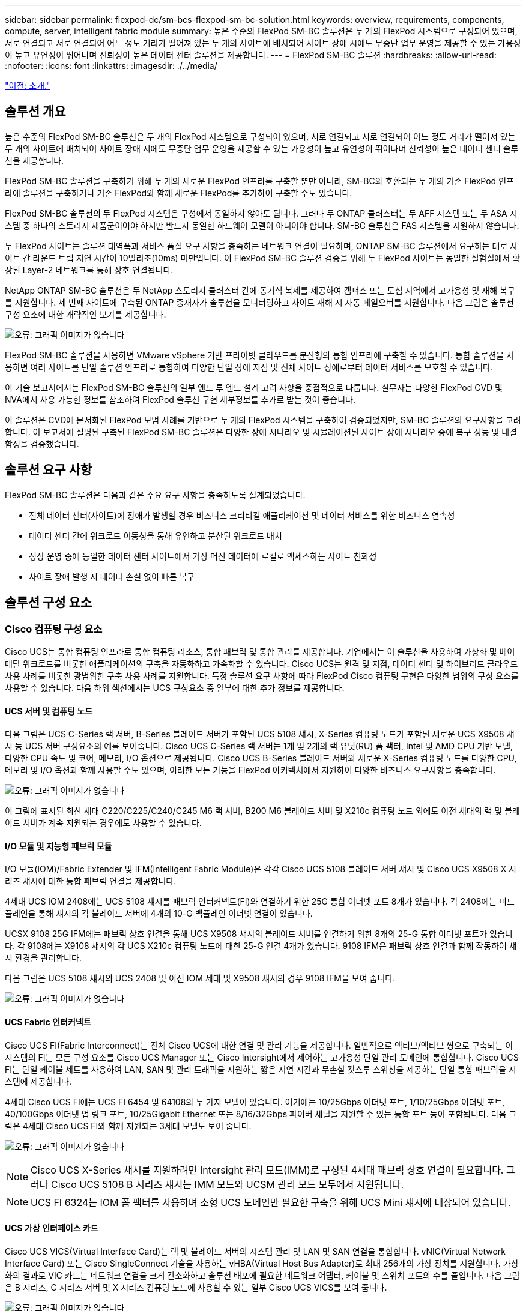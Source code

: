 ---
sidebar: sidebar 
permalink: flexpod-dc/sm-bcs-flexpod-sm-bc-solution.html 
keywords: overview, requirements, components, compute, server, intelligent fabric module 
summary: 높은 수준의 FlexPod SM-BC 솔루션은 두 개의 FlexPod 시스템으로 구성되어 있으며, 서로 연결되고 서로 연결되어 어느 정도 거리가 떨어져 있는 두 개의 사이트에 배치되어 사이트 장애 시에도 무중단 업무 운영을 제공할 수 있는 가용성이 높고 유연성이 뛰어나며 신뢰성이 높은 데이터 센터 솔루션을 제공합니다. 
---
= FlexPod SM-BC 솔루션
:hardbreaks:
:allow-uri-read: 
:nofooter: 
:icons: font
:linkattrs: 
:imagesdir: ./../media/


link:sm-bcs-introduction.html["이전: 소개."]



== 솔루션 개요

높은 수준의 FlexPod SM-BC 솔루션은 두 개의 FlexPod 시스템으로 구성되어 있으며, 서로 연결되고 서로 연결되어 어느 정도 거리가 떨어져 있는 두 개의 사이트에 배치되어 사이트 장애 시에도 무중단 업무 운영을 제공할 수 있는 가용성이 높고 유연성이 뛰어나며 신뢰성이 높은 데이터 센터 솔루션을 제공합니다.

FlexPod SM-BC 솔루션을 구축하기 위해 두 개의 새로운 FlexPod 인프라를 구축할 뿐만 아니라, SM-BC와 호환되는 두 개의 기존 FlexPod 인프라에 솔루션을 구축하거나 기존 FlexPod와 함께 새로운 FlexPod를 추가하여 구축할 수도 있습니다.

FlexPod SM-BC 솔루션의 두 FlexPod 시스템은 구성에서 동일하지 않아도 됩니다. 그러나 두 ONTAP 클러스터는 두 AFF 시스템 또는 두 ASA 시스템 중 하나의 스토리지 제품군이어야 하지만 반드시 동일한 하드웨어 모델이 아니어야 합니다. SM-BC 솔루션은 FAS 시스템을 지원하지 않습니다.

두 FlexPod 사이트는 솔루션 대역폭과 서비스 품질 요구 사항을 충족하는 네트워크 연결이 필요하며, ONTAP SM-BC 솔루션에서 요구하는 대로 사이트 간 라운드 트립 지연 시간이 10밀리초(10ms) 미만입니다. 이 FlexPod SM-BC 솔루션 검증을 위해 두 FlexPod 사이트는 동일한 실험실에서 확장된 Layer-2 네트워크를 통해 상호 연결됩니다.

NetApp ONTAP SM-BC 솔루션은 두 NetApp 스토리지 클러스터 간에 동기식 복제를 제공하여 캠퍼스 또는 도심 지역에서 고가용성 및 재해 복구를 지원합니다. 세 번째 사이트에 구축된 ONTAP 중재자가 솔루션을 모니터링하고 사이트 재해 시 자동 페일오버를 지원합니다. 다음 그림은 솔루션 구성 요소에 대한 개략적인 보기를 제공합니다.

image:sm-bcs-image4.png["오류: 그래픽 이미지가 없습니다"]

FlexPod SM-BC 솔루션을 사용하면 VMware vSphere 기반 프라이빗 클라우드를 분산형의 통합 인프라에 구축할 수 있습니다. 통합 솔루션을 사용하면 여러 사이트를 단일 솔루션 인프라로 통합하여 다양한 단일 장애 지점 및 전체 사이트 장애로부터 데이터 서비스를 보호할 수 있습니다.

이 기술 보고서에서는 FlexPod SM-BC 솔루션의 일부 엔드 투 엔드 설계 고려 사항을 중점적으로 다룹니다. 실무자는 다양한 FlexPod CVD 및 NVA에서 사용 가능한 정보를 참조하여 FlexPod 솔루션 구현 세부정보를 추가로 받는 것이 좋습니다.

이 솔루션은 CVD에 문서화된 FlexPod 모범 사례를 기반으로 두 개의 FlexPod 시스템을 구축하여 검증되었지만, SM-BC 솔루션의 요구사항을 고려합니다. 이 보고서에 설명된 구축된 FlexPod SM-BC 솔루션은 다양한 장애 시나리오 및 시뮬레이션된 사이트 장애 시나리오 중에 복구 성능 및 내결함성을 검증했습니다.



== 솔루션 요구 사항

FlexPod SM-BC 솔루션은 다음과 같은 주요 요구 사항을 충족하도록 설계되었습니다.

* 전체 데이터 센터(사이트)에 장애가 발생할 경우 비즈니스 크리티컬 애플리케이션 및 데이터 서비스를 위한 비즈니스 연속성
* 데이터 센터 간에 워크로드 이동성을 통해 유연하고 분산된 워크로드 배치
* 정상 운영 중에 동일한 데이터 센터 사이트에서 가상 머신 데이터에 로컬로 액세스하는 사이트 친화성
* 사이트 장애 발생 시 데이터 손실 없이 빠른 복구




== 솔루션 구성 요소



=== Cisco 컴퓨팅 구성 요소

Cisco UCS는 통합 컴퓨팅 인프라로 통합 컴퓨팅 리소스, 통합 패브릭 및 통합 관리를 제공합니다. 기업에서는 이 솔루션을 사용하여 가상화 및 베어 메탈 워크로드를 비롯한 애플리케이션의 구축을 자동화하고 가속화할 수 있습니다. Cisco UCS는 원격 및 지점, 데이터 센터 및 하이브리드 클라우드 사용 사례를 비롯한 광범위한 구축 사용 사례를 지원합니다. 특정 솔루션 요구 사항에 따라 FlexPod Cisco 컴퓨팅 구현은 다양한 범위의 구성 요소를 사용할 수 있습니다. 다음 하위 섹션에서는 UCS 구성요소 중 일부에 대한 추가 정보를 제공합니다.



==== UCS 서버 및 컴퓨팅 노드

다음 그림은 UCS C-Series 랙 서버, B-Series 블레이드 서버가 포함된 UCS 5108 섀시, X-Series 컴퓨팅 노드가 포함된 새로운 UCS X9508 섀시 등 UCS 서버 구성요소의 예를 보여줍니다. Cisco UCS C-Series 랙 서버는 1개 및 2개의 랙 유닛(RU) 폼 팩터, Intel 및 AMD CPU 기반 모델, 다양한 CPU 속도 및 코어, 메모리, I/O 옵션으로 제공됩니다. Cisco UCS B-Series 블레이드 서버와 새로운 X-Series 컴퓨팅 노드를 다양한 CPU, 메모리 및 I/O 옵션과 함께 사용할 수도 있으며, 이러한 모든 기능을 FlexPod 아키텍처에서 지원하여 다양한 비즈니스 요구사항을 충족합니다.

image:sm-bcs-image5.png["오류: 그래픽 이미지가 없습니다"]

이 그림에 표시된 최신 세대 C220/C225/C240/C245 M6 랙 서버, B200 M6 블레이드 서버 및 X210c 컴퓨팅 노드 외에도 이전 세대의 랙 및 블레이드 서버가 계속 지원되는 경우에도 사용할 수 있습니다.



==== I/O 모듈 및 지능형 패브릭 모듈

I/O 모듈(IOM)/Fabric Extender 및 IFM(Intelligent Fabric Module)은 각각 Cisco UCS 5108 블레이드 서버 섀시 및 Cisco UCS X9508 X 시리즈 섀시에 대한 통합 패브릭 연결을 제공합니다.

4세대 UCS IOM 2408에는 UCS 5108 섀시를 패브릭 인터커넥트(FI)와 연결하기 위한 25G 통합 이더넷 포트 8개가 있습니다. 각 2408에는 미드플레인을 통해 섀시의 각 블레이드 서버에 4개의 10-G 백플레인 이더넷 연결이 있습니다.

UCSX 9108 25G IFM에는 패브릭 상호 연결을 통해 UCS X9508 섀시의 블레이드 서버를 연결하기 위한 8개의 25-G 통합 이더넷 포트가 있습니다. 각 9108에는 X9108 섀시의 각 UCS X210c 컴퓨팅 노드에 대한 25-G 연결 4개가 있습니다. 9108 IFM은 패브릭 상호 연결과 함께 작동하여 섀시 환경을 관리합니다.

다음 그림은 UCS 5108 섀시의 UCS 2408 및 이전 IOM 세대 및 X9508 섀시의 경우 9108 IFM을 보여 줍니다.

image:sm-bcs-image6.png["오류: 그래픽 이미지가 없습니다"]



==== UCS Fabric 인터커넥트

Cisco UCS FI(Fabric Interconnect)는 전체 Cisco UCS에 대한 연결 및 관리 기능을 제공합니다. 일반적으로 액티브/액티브 쌍으로 구축되는 이 시스템의 FI는 모든 구성 요소를 Cisco UCS Manager 또는 Cisco Intersight에서 제어하는 고가용성 단일 관리 도메인에 통합합니다. Cisco UCS FI는 단일 케이블 세트를 사용하여 LAN, SAN 및 관리 트래픽을 지원하는 짧은 지연 시간과 무손실 컷스루 스위칭을 제공하는 단일 통합 패브릭을 시스템에 제공합니다.

4세대 Cisco UCS FI에는 UCS FI 6454 및 64108의 두 가지 모델이 있습니다. 여기에는 10/25Gbps 이더넷 포트, 1/10/25Gbps 이더넷 포트, 40/100Gbps 이더넷 업 링크 포트, 10/25Gigabit Ethernet 또는 8/16/32Gbps 파이버 채널을 지원할 수 있는 통합 포트 등이 포함됩니다. 다음 그림은 4세대 Cisco UCS FI와 함께 지원되는 3세대 모델도 보여 줍니다.

image:sm-bcs-image7.png["오류: 그래픽 이미지가 없습니다"]


NOTE: Cisco UCS X-Series 섀시를 지원하려면 Intersight 관리 모드(IMM)로 구성된 4세대 패브릭 상호 연결이 필요합니다. 그러나 Cisco UCS 5108 B 시리즈 섀시는 IMM 모드와 UCSM 관리 모드 모두에서 지원됩니다.


NOTE: UCS FI 6324는 IOM 폼 팩터를 사용하며 소형 UCS 도메인만 필요한 구축을 위해 UCS Mini 섀시에 내장되어 있습니다.



==== UCS 가상 인터페이스 카드

Cisco UCS VICS(Virtual Interface Card)는 랙 및 블레이드 서버의 시스템 관리 및 LAN 및 SAN 연결을 통합합니다. vNIC(Virtual Network Interface Card) 또는 Cisco SingleConnect 기술을 사용하는 vHBA(Virtual Host Bus Adapter)로 최대 256개의 가상 장치를 지원합니다. 가상화의 결과로 VIC 카드는 네트워크 연결을 크게 간소화하고 솔루션 배포에 필요한 네트워크 어댑터, 케이블 및 스위치 포트의 수를 줄입니다. 다음 그림은 B 시리즈, C 시리즈 서버 및 X 시리즈 컴퓨팅 노드에 사용할 수 있는 일부 Cisco UCS VICS를 보여 줍니다.

image:sm-bcs-image8.png["오류: 그래픽 이미지가 없습니다"]

다양한 어댑터 모델은 포트 수, 포트 속도 및 폼 팩터가 서로 다른 블레이드 및 랙 서버를 지원하며, 모듈식 MLOM(LAN on Motherboard), 메자닌 카드 및 PCIe 인터페이스를 지원합니다. 어댑터는 10/25/40/100G 이더넷 및 FCoE(Fibre Channel over Ethernet)의 일부 조합을 지원할 수 있습니다. Cisco의 CNA(Converged Network Adapter) 기술을 통합하고 종합적인 기능 세트를 지원하며 어댑터 관리 및 애플리케이션 구축을 단순화합니다. 예를 들어 VIC는 Cisco UCS 패브릭 상호 연결 포트를 가상 머신으로 확장하는 Cisco의 VM-FEX(Data Center Virtual Machine Fabric Extender) 기술을 지원하므로 서버 가상화 구축을 간소화할 수 있습니다.

mLOM, 메자닌 및 포트 확장기 및 브리지 카드 구성에서 Cisco VIC를 결합하면 블레이드 서버에서 사용할 수 있는 대역폭과 연결을 최대한 활용할 수 있습니다. 예를 들어, X210c 컴퓨팅 노드에 대해 VIC 14825(mLOM) 및 14425(메자닌) 및 14000(브리지 카드)의 25-G 링크 2개를 사용하여 결합된 VIC 대역폭은 2 x 50-G + 2 x 50-G입니다. 또는 듀얼 IFM 구성을 사용하여 서버당 100G/IFM 및 서버당 총 200g

Cisco UCS 제품군, 기술 사양 및 문서에 대한 자세한 내용은 를 참조하십시오 https://www.cisco.com/c/en/us/products/servers-unified-computing/index.html["Cisco UCS"^] 웹 사이트를 참조하십시오.



=== Cisco 스위칭 구성 요소



==== Nexus 스위치

FlexPod은 Cisco Nexus 시리즈 스위치를 사용하여 Cisco UCS와 NetApp 스토리지 컨트롤러 간의 통신에 이더넷 스위칭 패브릭을 제공합니다. FlexPod 배포에는 Cisco Nexus 3000, 5000, 7000, 9000 시리즈를 비롯하여 현재 지원되는 모든 Cisco Nexus 스위치 모델이 지원됩니다.

FlexPod 구축을 위한 스위치 모델을 선택할 때 성능, 포트 속도, 포트 밀도, 스위칭 지연 시간, 또한 설계 목표뿐 아니라 스위치의 지원 시간(TimeSpan)을 위해 ACI 및 VXLAN과 같은 프로토콜을 지원합니다.

최신 FlexPod CVD에 대한 검증에서는 Nexus 9336C-FX2 및 Nexus 93180YC-FX3과 같은 Cisco Nexus 9000 시리즈 스위치를 사용합니다. 이 스위치는 고성능 40/100G 및 10//25G 포트, 짧은 지연 시간, 뛰어난 전력 효율성을 소형 1U 폼 팩터에서 제공합니다. 업링크 포트 및 브레이크아웃 케이블을 통해 추가 속도가 지원됩니다. 다음 그림은 이 검증에 사용된 Nexus 9336C-FX2 및 Nexus 3232C를 포함하여 몇 개의 Cisco Nexus 9k 및 3k 스위치를 보여줍니다.

image:sm-bcs-image9.png["오류: 그래픽 이미지가 없습니다"]

을 참조하십시오 https://www.cisco.com/c/en/us/products/switches/data-center-switches/index.html["Cisco 데이터 센터 스위치"^] 사용 가능한 Nexus 스위치 및 사양 및 문서에 대한 자세한 내용은



==== MDS 스위치

Cisco MDS 9100/9200/9300 시리즈 패브릭 스위치는 FlexPod 아키텍처의 선택적 구성 요소입니다. 이러한 스위치는 매우 안정적이고, 매우 유연하고, 안전하며, Fabric의 트래픽 흐름에 대한 가시성을 제공할 수 있습니다. 다음 그림에서는 애플리케이션 및 비즈니스 요구 사항을 충족하기 위해 FlexPod 솔루션을 위한 이중화된 FC SAN 패브릭을 구축하는 데 사용할 수 있는 MDS 스위치의 예를 보여 줍니다.

image:sm-bcs-image10.png["오류: 그래픽 이미지가 없습니다"]

Cisco MDS 9132T/9148T/9396T 고성능 32G 멀티레이어 패브릭 스위치는 비용 효율적이며 매우 안정적이고 유연하며 확장성이 뛰어납니다. 고급 스토리지 네트워킹 기능은 관리가 용이하며 전체 Cisco MDS 9000 제품군 포트폴리오와 호환되므로 안정적인 SAN 구현이 가능합니다.

이 차세대 하드웨어 플랫폼에는 최첨단 SAN 분석 및 원격 측정 기능이 내장되어 있습니다. 프레임 헤더 검사에서 추출된 원격 측정 데이터를 Cisco Data Center Network Manager를 비롯한 분석 시각화 플랫폼으로 스트리밍할 수 있습니다. MDS 9148S와 같이 16G FC를 지원하는 MDS 스위치도 FlexPod에서 지원됩니다. 또한 FC 프로토콜 외에 FCoE 및 FCIP 프로토콜을 지원하는 MDS 9250i와 같은 멀티서비스 MDS 스위치도 FlexPod 솔루션 포트폴리오에 포함됩니다.

9132T 및 9396T와 같은 반모듈식 MDS 스위치에서 추가 포트 확장 모듈 및 포트 라이센스를 추가하여 추가 디바이스 접속을 지원할 수 있습니다. 9148T와 같은 고정 스위치에서는 필요에 따라 포트 라이센스를 추가할 수 있습니다. 이와 같이 확장 가능한 지불 유연성을 통해 운영 비용 구성 요소를 제공하여 MDS 스위치 기반 SAN 인프라를 구축하고 운영하는 데 드는 자본 비용을 절감할 수 있습니다.

을 참조하십시오 https://www.cisco.com/c/en/us/products/storage-networking/index.html["Cisco MDS 패브릭 스위치"^] 사용 가능한 MDS Fabric 스위치에 대한 자세한 내용은 를 참조하십시오 https://mysupport.netapp.com/matrix/["NetApp IMT를 참조하십시오"^] 및 https://ucshcltool.cloudapps.cisco.com/public/["Cisco 하드웨어 및 소프트웨어 호환성 목록"^] 지원되는 SAN 스위치의 전체 목록을 확인하십시오.



=== NetApp 구성 요소

ONTAP 소프트웨어 9.8 이상을 실행하는 이중 NetApp AFF 또는 ASA 컨트롤러는 FlexPod SM-BC 솔루션을 생성해야 합니다. SM-BC 배포에서는 ONTAP 혁신, 성능 및 품질 향상을 지속적으로 활용하고 SM-BC 지원에 대한 최대 개체 수를 늘릴 수 있도록 현재 9.10.1인 최신 ONTAP 릴리스를 권장합니다.

업계 최고의 성능과 혁신 기능을 갖춘 NetApp AFF 및 ASA 컨트롤러는 엔터프라이즈 데이터 보호 기능과 강력한 데이터 관리 기능을 제공합니다. AFF 및 ASA 시스템은 NVMe 연결 SSD 및 NVMe over Fibre Channel(NVMe/FC) 프론트 엔드 호스트 연결을 포함한 엔드 투 엔드 NVMe 기술을 지원합니다. NVMe/FC 기반 SAN 인프라를 채택하면 워크로드 처리량을 높이고 I/O 지연 시간을 줄일 수 있습니다. 하지만 SM-BC 솔루션은 현재 iSCSI 및 FC 프로토콜만 지원하므로 NVMe/FC 기반 데이터 저장소는 SM-BC로 보호되지 않는 워크로드에 대해서만 사용할 수 있습니다.

NetApp AFF 및 ASA 스토리지 컨트롤러는 또한 고객이 NetApp Data Fabric에서 지원하는 원활한 데이터 이동성을 활용할 수 있도록 하이브리드 클라우드 기반을 제공합니다. Data Fabric을 사용하면 데이터가 생성되는 에지에서 코어, 사용될 코어로, 그리고 클라우드로 데이터를 쉽게 가져올 수 있습니다. 또한 온디맨드 방식으로 탄력적인 컴퓨팅 및 AI 및 ML 기능을 활용하여 비즈니스 인사이트를 얻을 수 있습니다.

다음 그림과 같이 NetApp은 고객의 성능 및 용량 요구사항을 충족할 수 있도록 다양한 스토리지 컨트롤러와 디스크 쉘프를 제공합니다. NetApp AFF 및 ASA 컨트롤러 기능 및 사양에 대한 자세한 내용은 다음 표를 참조하십시오.

image:sm-bcs-image11.png["오류: 그래픽 이미지가 없습니다"]

|===
| 제품군 | 기술 사양 


| AFF 시리즈 | link:https://mysupport.netapp.com/documentation/productlibrary/index.html?productID=62247["AFF 시리즈 문서"^] 


| ASA 시리즈 | link:https://docs.netapp.com/allsan/index.jsp["ASA 시리즈 문서"^] 
|===
을 참조하십시오 https://www.netapp.com/data-storage/disk-shelves-storage-media/["NetApp 디스크 쉘프 및 스토리지 미디어 문서"^] 및 https://hwu.netapp.com/["NetApp Hardware Universe를 참조하십시오"^] 각 스토리지 컨트롤러 모델에 대해 디스크 쉘프 및 지원되는 디스크 쉘프에 대한 자세한 내용은 를 참조하십시오.



== 솔루션 토폴로지

FlexPod 솔루션은 유연한 토폴로지로 다양한 솔루션 요구사항을 충족하도록 확장하거나 축소할 수 있습니다. 다음 그림과 같이 비즈니스 연속성 보호가 필요하고 최소한의 컴퓨팅 및 스토리지 리소스만 단순한 솔루션 토폴로지를 사용할 수 있습니다. 이 간단한 토폴로지에서는 추가 디스크 쉘프 없이 컨트롤러에 SSD가 있는 UCS C-Series 랙 서버와 AFF/ASA 컨트롤러를 사용합니다.

image:sm-bcs-image12.png["오류: 그래픽 이미지가 없습니다"]

이중화된 컴퓨팅, 네트워크 및 스토리지 구성 요소는 구성 요소 간의 이중화 연결로 상호 연결됩니다. 고가용성 설계로 솔루션 복원력을 제공하고 단일 장애 지점 시나리오를 견딜 수 있습니다. 멀티 사이트 설계와 ONTAP SM-BC 동기식 데이터 복제 관계는 단일 사이트 스토리지 장애가 발생할 가능성에도 불구하고 비즈니스 크리티컬 데이터 서비스를 제공합니다.

데이터 센터와 대도시 지역의 지사 간에 회사에서 사용할 수 있는 비대칭 배포 토폴로지는 다음 그림과 같이 나타날 수 있습니다. 이와 같이 비대칭 설계에서는 데이터 센터에 더 많은 컴퓨팅 및 스토리지 리소스를 갖춘 고성능 FlexPod가 필요합니다. 그러나 지사 요구 사항은 더 적으며 훨씬 더 작은 FlexPod를 통해 충족할 수 있습니다.

image:sm-bcs-image13.png["오류: 그래픽 이미지가 없습니다"]

컴퓨팅 및 스토리지 리소스 요구 사항이 더 크고 사이트가 여러 개인 기업의 경우 VXLAN 기반 멀티 사이트 패브릭을 통해 여러 사이트에서 원활한 네트워크 패브릭을 통해 애플리케이션 이동성을 지원하여 모든 사이트에서 애플리케이션을 제공할 수 있습니다.

새로운 FlexPod 인스턴스로 보호해야 하는 Cisco UCS 5108 섀시 및 B-Series 블레이드 서버를 사용하는 기존 FlexPod 솔루션이 있을 수 있습니다. 새 FlexPod 인스턴스는 다음 그림과 같이 Cisco Intersight에서 관리하는 X210c 컴퓨팅 노드와 함께 최신 UCS X9508 섀시를 사용할 수 있습니다. 이 경우 각 사이트의 FlexPod 시스템은 더 큰 데이터센터 패브릭에 연결되고 사이트는 상호 연결 네트워크를 통해 연결되어 VXLAN 멀티 사이트 패브릭을 형성합니다.

image:sm-bcs-image14.png["오류: 그래픽 이미지가 없습니다"]

비즈니스 연속성을 제공하기 위해 모든 데이터를 보호해야 하는 도심 지역에 데이터 센터와 여러 지사를 둔 회사의 경우 다음 그림에 나와 있는 FlexPod SM-BC 구축 토폴로지를 구현하여 중요한 애플리케이션 및 데이터 서비스를 보호하여 모든 지점 사이트에서 제로 RPO 및 제로에 가까운 RTO 목표를 달성할 수 있습니다.

image:sm-bcs-image15.png["오류: 그래픽 이미지가 없습니다"]

이 구축 모델을 위해 각 지사는 데이터센터와 SM-BC 관계 및 정합성 보장 그룹을 설정합니다. 지원되는 SM-BC 개체 제한을 고려해야 하므로 전반적인 일관성 그룹 관계 및 끝점 수가 데이터 센터에서 지원되는 최대값을 초과하지 않습니다.

link:sm-bcs-solution-validation_overview.html["다음: 솔루션 검증 개요"]
